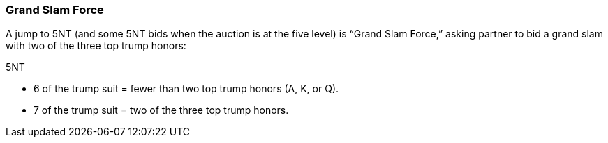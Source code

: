 ### Grand Slam Force
A jump to 5NT (and some 5NT bids when the auction is at the five level) is “Grand
Slam Force,” asking partner to bid a grand slam with two of the three top trump
honors:

5NT

   * 6 of the trump suit = fewer than two top trump honors (A, K, or Q).
   * 7 of the trump suit = two of the three top trump honors.

